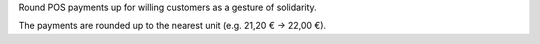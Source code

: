 Round POS payments up for willing customers as a gesture of solidarity.

The payments are rounded up to the nearest unit (e.g. 21,20 € → 22,00 €).

